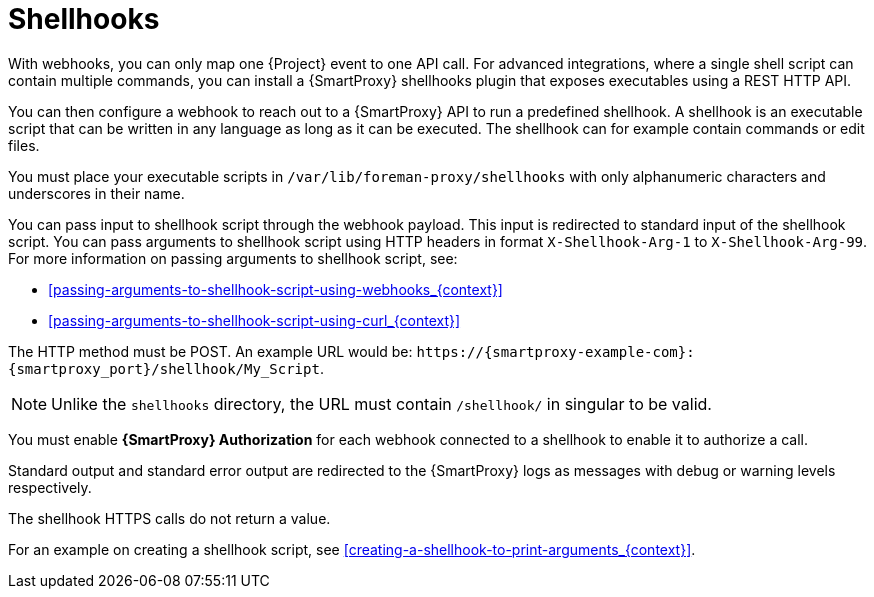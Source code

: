 [id="shellhooks_{context}"]
= Shellhooks

With webhooks, you can only map one {Project} event to one API call.
For advanced integrations, where a single shell script can contain multiple commands, you can install a {SmartProxy} shellhooks plugin that exposes executables using a REST HTTP API.

You can then configure a webhook to reach out to a {SmartProxy} API to run a predefined shellhook.
A shellhook is an executable script that can be written in any language as long as it can be executed.
The shellhook can for example contain commands or edit files.

You must place your executable scripts in `/var/lib/foreman-proxy/shellhooks` with only alphanumeric characters and underscores in their name.

You can pass input to shellhook script through the webhook payload.
This input is redirected to standard input of the shellhook script.
You can pass arguments to shellhook script using HTTP headers in format `X-Shellhook-Arg-1` to `X-Shellhook-Arg-99`.
For more information on passing arguments to shellhook script, see:

* xref:passing-arguments-to-shellhook-script-using-webhooks_{context}[]
* xref:passing-arguments-to-shellhook-script-using-curl_{context}[]

The HTTP method must be POST.
An example URL would be: `\https://{smartproxy-example-com}:{smartproxy_port}/shellhook/My_Script`.

[NOTE]
====
Unlike the `shellhooks` directory, the URL must contain `/shellhook/` in singular to be valid.
====

You must enable *{SmartProxy} Authorization* for each webhook connected to a shellhook to enable it to authorize a call.

Standard output and standard error output are redirected to the {SmartProxy} logs as messages with debug or warning levels respectively.

The shellhook HTTPS calls do not return a value.

For an example on creating a shellhook script, see xref:creating-a-shellhook-to-print-arguments_{context}[].
